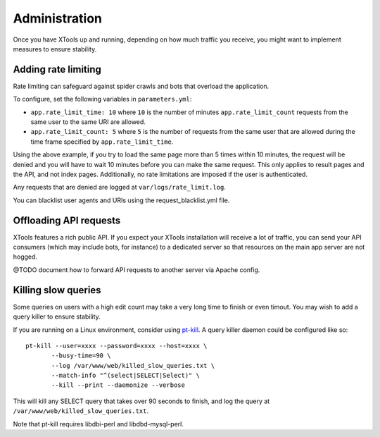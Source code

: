 ##############
Administration
##############

Once you have XTools up and running, depending on how much traffic you receive, you might want to implement measures to ensure stability.

Adding rate limiting
====================

Rate limiting can safeguard against spider crawls and bots that overload the application.

To configure, set the following variables in ``parameters.yml``:

* ``app.rate_limit_time: 10`` where ``10`` is the number of minutes ``app.rate_limit_count`` requests from the same user to the same URI are allowed.
* ``app.rate_limit_count: 5`` where ``5`` is the number of requests from the same user that are allowed during the time frame specified by ``app.rate_limit_time``.

Using the above example, if you try to load the same page more than 5 times within 10 minutes, the request will be denied and you will have to wait 10 minutes before you can make the same request. This only applies to result pages and the API, and not index pages. Additionally, no rate limitations are imposed if the user is authenticated.

Any requests that are denied are logged at ``var/logs/rate_limit.log``.

You can blacklist user agents and URIs using the request_blacklist.yml file.

.. _offload_api:

Offloading API requests
=======================
XTools features a rich public API. If you expect your XTools installation will receive a lot of traffic, you can send your API consumers (which may include bots, for instance) to a dedicated server so that resources on the main app server are not hogged.

@TODO document how to forward API requests to another server via Apache config.

Killing slow queries
====================

Some queries on users with a high edit count may take a very long time to finish or even timout. You may wish to add a query killer to ensure stability.

If you are running on a Linux environment, consider using `pt-kill <https://www.percona.com/doc/percona-toolkit/LATEST/pt-kill.html>`_. A query killer daemon could be configured like so:
::

    pt-kill --user=xxxx --password=xxxx --host=xxxx \
           --busy-time=90 \
           --log /var/www/web/killed_slow_queries.txt \
           --match-info "^(select|SELECT|Select)" \
           --kill --print --daemonize --verbose

This will kill any SELECT query that takes over 90 seconds to finish, and log the query at ``/var/www/web/killed_slow_queries.txt``.

Note that pt-kill requires libdbi-perl and libdbd-mysql-perl.
